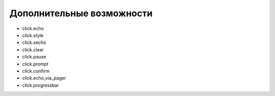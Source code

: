 Дополнительные возможности
--------------------------


* click.echo
* click.style
* click.secho
* click.clear
* click.pause
* click.prompt
* click.confirm
* click.echo_via_pager
* click.progressbar
